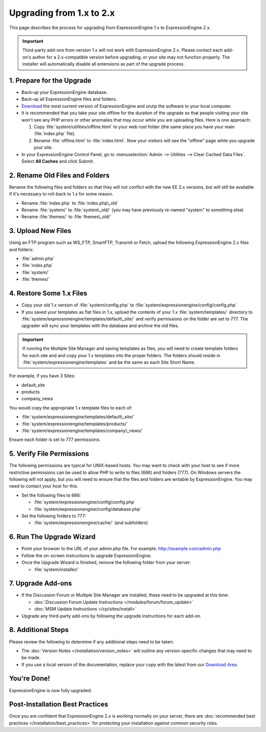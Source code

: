 Upgrading from 1.x to 2.x
=========================

This page describes the process for upgrading from ExpressionEngine 1.x
to ExpressionEngine 2.x.

.. important:: Third-party add-ons from version 1.x will not work with
   ExpressionEngine 2.x. Please contact each add-on's author for a
   2.x-compatible version before upgrading, or your site may not function
   properly. The installer will automatically disable all extensions as
   part of the upgrade process.

1. Prepare for the Upgrade
--------------------------

-  Back-up your ExpressionEngine database.
-  Back-up all ExpressionEngine files and folders.
-  `Download <https://secure.expressionengine.com/download.php>`_ the
   most current version of ExpressionEngine and unzip the software to
   your local computer.
-  It is recommended that you take your site offline for the duration of
   the upgrade so that people visiting your site won't see any PHP
   errors or other anomalies that may occur while you are uploading
   files. Here is one approach:

   #. Copy :file:`system/utilities/offline.html` to your web
      root folder (the same place you have your main :file:`index.php`
      file).
   #. Rename :file:`offline.html` to :file:`index.html`. Now your
      visitors will see the "offline" page while you upgrade your site.

-  In your ExpressionEngine Control Panel, go to
   :menuselection:`Admin --> Utilities --> Clear Cached Data Files`.
   Select **All Caches** and click Submit.

2. Rename Old Files and Folders
-------------------------------

Rename the following files and folders so that they will not conflict
with the new EE 2.x versions, but will still be available if it's
necessary to roll-back to 1.x for some reason.

-  Rename :file:`index.php` to :file:`index.php\_old`
-  Rename :file:`system/` to :file:`system\_old/` (you may have
   previously re-named "system" to something else)
-  Rename :file:`themes/` to :file:`themes\_old/`

3. Upload New Files
-------------------

Using an FTP program such as WS\_FTP, SmartFTP, Transmit or Fetch,
upload the following ExpressionEngine 2.x files and folders:

-  :file:`admin.php`
-  :file:`index.php`
-  :file:`system/`
-  :file:`themes/`

4. Restore Some 1.x Files
-------------------------

-  Copy your old 1.x version of :file:`system/config.php` to
   :file:`system/expressionengine/config/config.php`
-  If you saved your templates as flat files in 1.x, upload the contents
   of your 1.x :file:`system/templates/` directory to
   :file:`system/expressionengine/templates/default\_site/` and verify
   permissions on the folder are set to 777. The upgrader will sync your
   templates with the database and archive the old files.

.. important:: If running the Multiple Site Manager and saving templates
   as files, you will need to create template folders for each site and and
   copy your 1.x templates into the proper folders. The folders should
   reside in :file:`system/expressionengine/templates` and be the same
   as each Site Short Name.

For example, if you have 3 Sites:

-  default\_site
-  products
-  company\_news

You would copy the appropriate 1.x template files to each of:

-  :file:`system/expressionengine/templates/default\_site/`
-  :file:`system/expressionengine/templates/products/`
-  :file:`system/expressionengine/templates/company\_news/`

Ensure each folder is set to 777 permissions.

5. Verify File Permissions
--------------------------

The following permissions are typical for UNIX-based hosts. You may want to
check with your host to see if more restrictive permissions can be used
to allow PHP to write to files (666) and folders (777). On Windows
servers the following will not apply, but you will need to ensure that
the files and folders are writable by ExpressionEngine. You may need to
contact your host for this.

-  Set the following files to 666:

   -  :file:`system/expressionengine/config/config.php`
   -  :file:`system/expressionengine/config/database.php`

-  Set the following folders to 777:

   -  :file:`system/expressionengine/cache/` (and subfolders)

6. Run The Upgrade Wizard
-------------------------

-  Point your browser to the URL of your admin.php file. For example:
   http://example.com/admin.php
-  Follow the on-screen instructions to upgrade ExpressionEngine.
-  Once the Upgrade Wizard is finished, remove the following folder from
   your server:

   -  :file:`system/installer/`

7. Upgrade Add-ons
------------------

-  If the Discussion Forum or Multiple Site Manager are installed, these
   need to be upgraded at this time:

   -  :doc:`Discussion Forum Update
      Instructions </modules/forum/forum_update>`
   -  :doc:`MSM Update Instructions </cp/sites/install>`

-  Upgrade any third-party add-ons by following the upgrade instructions
   for each add-on.

8. Additional Steps
-------------------

Please review the following to determine if any additional steps need to
be taken:

-  The :doc:`Version Notes </installation/version_notes>` will outline any
   version-specific changes that may need to be made.
-  If you use a local version of the documentation, replace your copy
   with the latest from our `Download
   Area <https://secure.expressionengine.com/download.php>`_.

You're Done!
------------

ExpressionEngine is now fully upgraded.

Post-Installation Best Practices
--------------------------------

Once you are confident that ExpressionEngine 2.x is working normally on
your server, there are :doc:`recommended best practices
</installation/best_practices>` for protecting your installation against
common security risks.
